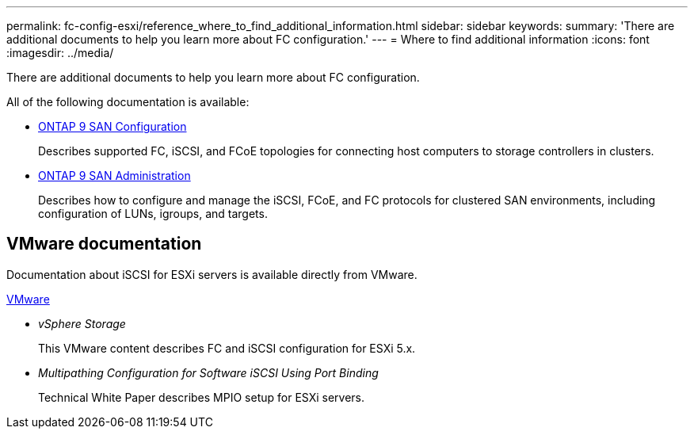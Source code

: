---
permalink: fc-config-esxi/reference_where_to_find_additional_information.html
sidebar: sidebar
keywords:
summary: 'There are additional documents to help you learn more about FC configuration.'
---
= Where to find additional information
:icons: font
:imagesdir: ../media/

[.lead]
There are additional documents to help you learn more about FC configuration.

All of the following documentation is available:

* http://docs.netapp.com/ontap-9/topic/com.netapp.doc.dot-cm-sanconf/home.html[ONTAP 9 SAN Configuration]
+
Describes supported FC, iSCSI, and FCoE topologies for connecting host computers to storage controllers in clusters.

* http://docs.netapp.com/ontap-9/topic/com.netapp.doc.dot-cm-sanag/home.html[ONTAP 9 SAN Administration]
+
Describes how to configure and manage the iSCSI, FCoE, and FC protocols for clustered SAN environments, including configuration of LUNs, igroups, and targets.

== VMware documentation

Documentation about iSCSI for ESXi servers is available directly from VMware.

http://www.vmware.com[VMware]

* _vSphere Storage_
+
This VMware content describes FC and iSCSI configuration for ESXi 5.x.

* _Multipathing Configuration for Software iSCSI Using Port Binding_
+
Technical White Paper describes MPIO setup for ESXi servers.
